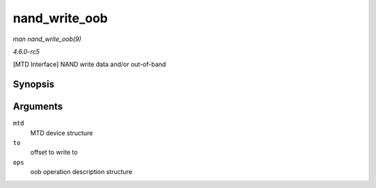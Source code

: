 .. -*- coding: utf-8; mode: rst -*-

.. _API-nand-write-oob:

==============
nand_write_oob
==============

*man nand_write_oob(9)*

*4.6.0-rc5*

[MTD Interface] NAND write data and/or out-of-band


Synopsis
========

.. c:function:: int nand_write_oob( struct mtd_info * mtd, loff_t to, struct mtd_oob_ops * ops )

Arguments
=========

``mtd``
    MTD device structure

``to``
    offset to write to

``ops``
    oob operation description structure


.. ------------------------------------------------------------------------------
.. This file was automatically converted from DocBook-XML with the dbxml
.. library (https://github.com/return42/sphkerneldoc). The origin XML comes
.. from the linux kernel, refer to:
..
.. * https://github.com/torvalds/linux/tree/master/Documentation/DocBook
.. ------------------------------------------------------------------------------
